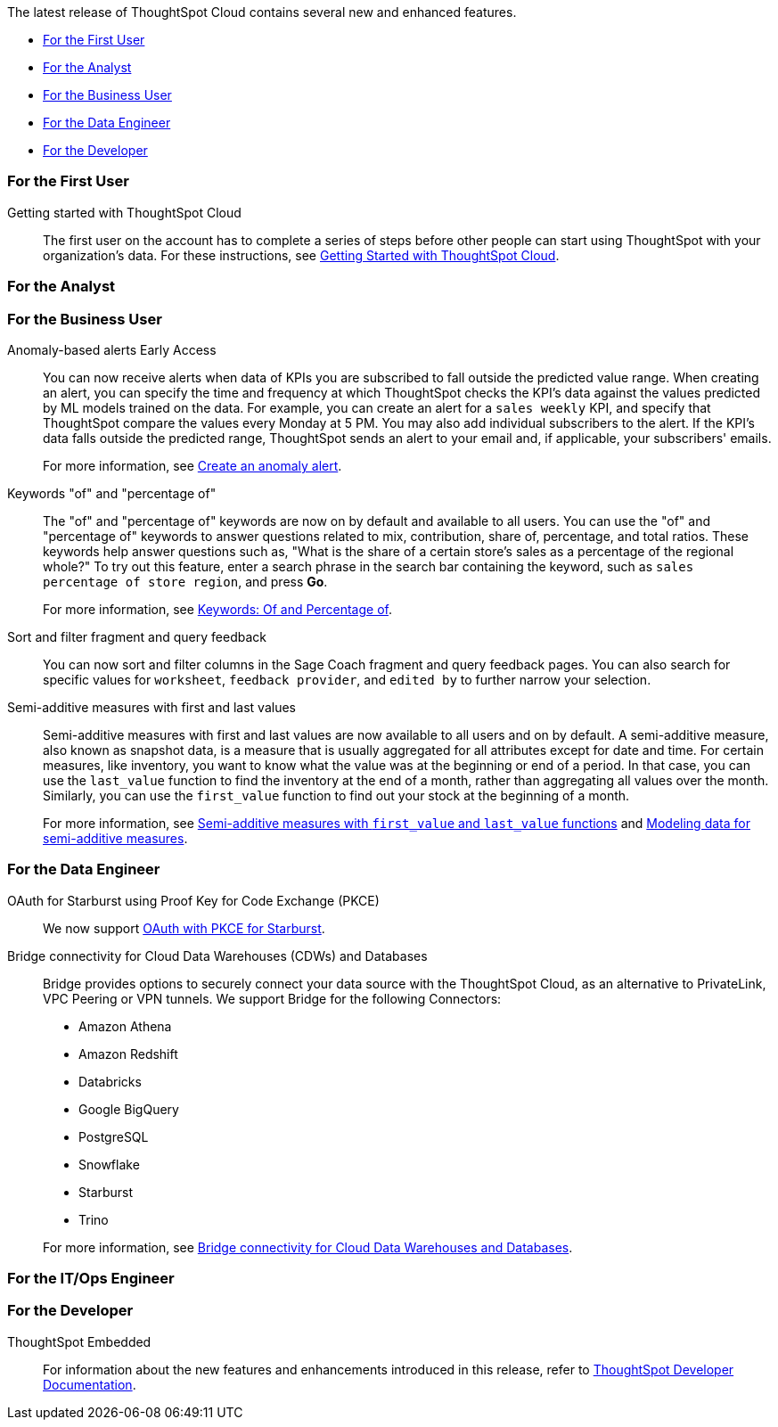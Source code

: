 The latest release of ThoughtSpot Cloud contains several new and enhanced features.

* <<10-1-0-cl-first,For the First User>>
* <<10-1-0-cl-analyst,For the Analyst>>
* <<10-1-0-cl-business-user,For the Business User>>
* <<10-1-0-cl-data-engineer,For the Data Engineer>>
* <<10-1-0-cl-developer,For the Developer>>

[#10-1-0-cl-first]
=== For the First User

Getting started with ThoughtSpot Cloud::
The first user on the account has to complete a series of steps before other people can start using ThoughtSpot with your organization's data.
For these instructions, see xref:ts-cloud-getting-started.adoc[Getting Started with ThoughtSpot Cloud].

[#10-1-0-cl-analyst]
=== For the Analyst

[#10-1-0-cl-business-user]
=== For the Business User

// Naomi – JIRA: SCAL-207062
Anomaly-based alerts [.badge.badge-early-access-relnotes]#Early Access#:: You can now receive alerts when data of KPIs you are subscribed to fall outside the predicted value range.
When creating an alert, you can specify the time and frequency at which ThoughtSpot checks the KPI’s data against the values predicted by ML models trained on the data. For example, you can create an alert for a `sales weekly` KPI, and specify that ThoughtSpot compare the values every Monday at 5 PM. You may also add individual subscribers to the alert. If the KPI's data falls outside the predicted range, ThoughtSpot sends an alert to your email and, if applicable, your subscribers' emails.
+
For more information, see xref:monitor.adoc#_create_an_anomaly_alert[Create an anomaly alert].

// Naomi -- JIRA SCAL-201298
Keywords "of" and "percentage of":: The "of" and "percentage of" keywords are now on by default and available to all users. You can use the "of" and "percentage of" keywords to answer questions related to mix, contribution, share of, percentage, and total ratios. These keywords help answer questions such as, "What is the share of a certain store’s sales as a percentage of the regional whole?" To try out this feature, enter a search phrase in the search bar containing the keyword, such as `sales percentage of store region`, and press *Go*.
+
For more information, see xref:formulas-keywords.adoc[Keywords: Of and Percentage of].

// Naomi -- JIRA: SCAL-?
Sort and filter fragment and query feedback:: You can now sort and filter columns in the Sage Coach fragment and query feedback pages. You can also search for specific values for `worksheet`, `feedback provider`, and `edited by` to further narrow your selection.

// Naomi – JIRA SCAL-214756
Semi-additive measures with first and last values:: Semi-additive measures with first and last values are now available to all users and on by default. A semi-additive measure, also known as snapshot data, is a measure that is usually aggregated for all attributes except for date and time. For certain measures, like inventory, you want to know what the value was at the beginning or end of a period. In that case, you can use the `last_value` function to find the inventory at the end of a month, rather than aggregating all values over the month. Similarly, you can use the `first_value` function to find out your stock at the beginning of a month.
+
For more information, see
xref:semi-additive-measures.adoc[Semi-additive measures with `first_value` and `last_value` functions] and xref:semi-additive-modeling.adoc[Modeling data for semi-additive measures].

[#10-1-0-cl-data-engineer]
=== For the Data Engineer

// Naomi - JIRA: SCAL-209029
OAuth for Starburst using Proof Key for Code Exchange (PKCE):: We now support xref:connections-starburst-add.adoc[OAuth with PKCE for Starburst].

// Naomi - JIRA: SCAL-212095
Bridge connectivity for Cloud Data Warehouses (CDWs) and Databases::
Bridge provides options to securely connect your data source with the ThoughtSpot Cloud, as an alternative to PrivateLink, VPC Peering or VPN tunnels. We support Bridge for the following Connectors:
+
--
* Amazon Athena
* Amazon Redshift
* Databricks
* Google BigQuery
* PostgreSQL
* Snowflake
* Starburst
* Trino
--
+
For more information, see
xref:connections-bridge.adoc[Bridge connectivity for Cloud Data Warehouses and Databases].

[#10-1-0-cl-it-ops]
=== For the IT/Ops Engineer


[#10-1-0-cl-developer]
=== For the Developer

ThoughtSpot Embedded:: For information about the new features and enhancements introduced in this release, refer to https://developers.thoughtspot.com/docs/?pageid=whats-new[ThoughtSpot Developer Documentation^].

